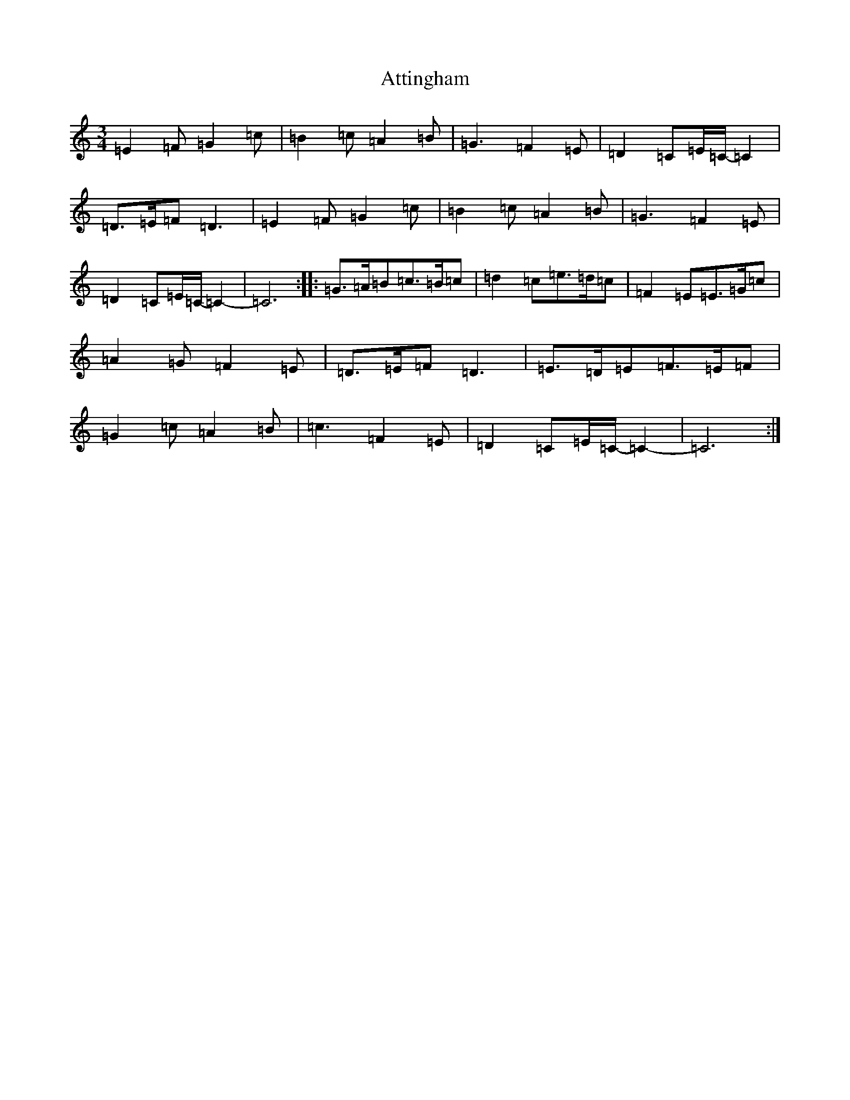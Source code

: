 X: 1068
T: Attingham
S: https://thesession.org/tunes/10475#setting10475
R: waltz
M:3/4
L:1/8
K: C Major
=E2=F=G2=c|=B2=c=A2=B|=G3=F2=E|=D2=C=E/2=C/2-=C2|=D>=E=F=D3|=E2=F=G2=c|=B2=c=A2=B|=G3=F2=E|=D2=C=E/2=C/2-=C2-|=C6:||:=G>=A=B=c>=B=c|=d2=c=e>=d=c|=F2=E=E>=G=c|=A2=G=F2=E|=D>=E=F=D3|=E>=D=E=F>=E=F|=G2=c=A2=B|=c3=F2=E|=D2=C=E/2=C/2-=C2-|=C6:|